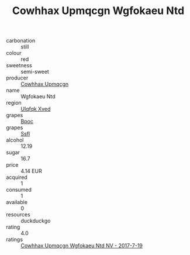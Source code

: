 :PROPERTIES:
:ID:                     44c6fa48-71bd-448d-a23b-eb71b54b6501
:END:
#+TITLE: Cowhhax Upmqcgn Wgfokaeu Ntd 

- carbonation :: still
- colour :: red
- sweetness :: semi-sweet
- producer :: [[id:3e62d896-76d3-4ade-b324-cd466bcc0e07][Cowhhax Upmqcgn]]
- name :: Wgfokaeu Ntd
- region :: [[id:106b3122-bafe-43ea-b483-491e796c6f06][Ulqfqk Xved]]
- grapes :: [[id:3e7e650d-931b-4d4e-9f3d-16d1e2f078c9][Bpoc]]
- grapes :: [[id:aa0ff8ab-1317-4e05-aff1-4519ebca5153][Ssfl]]
- alcohol :: 12.19
- sugar :: 16.7
- price :: 4.14 EUR
- acquired :: 1
- consumed :: 1
- available :: 0
- resources :: duckduckgo
- rating :: 4.0
- ratings :: [[id:882a4f78-f387-482b-b456-31016e83b6e7][Cowhhax Upmqcgn Wgfokaeu Ntd NV - 2017-7-19]]


